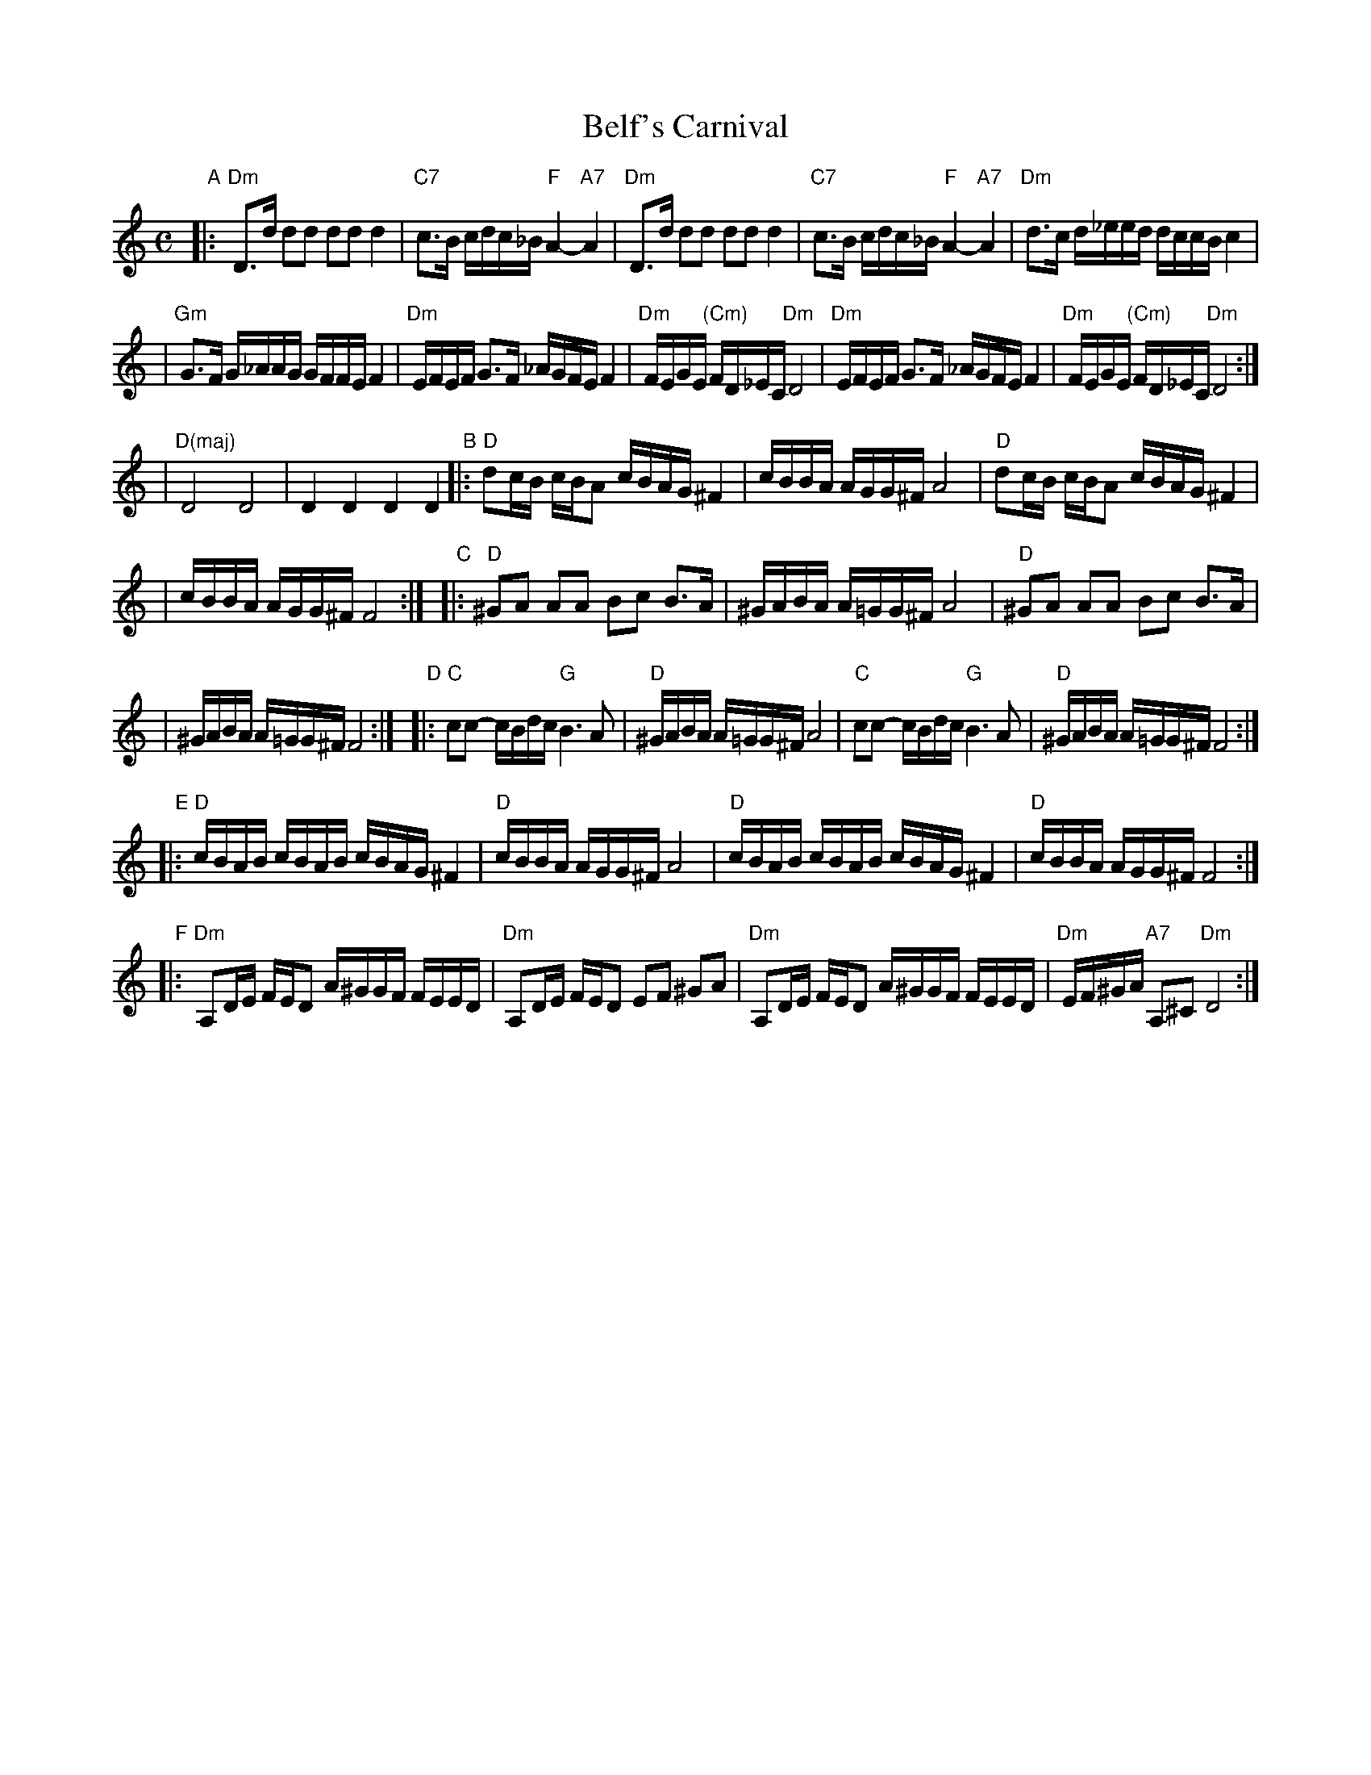 X: 69
T: Belf's Carnival
S: printed MS labelled "Belf/London"
Z: 2006 John Chambers <jc:trillian.mit.edu>
M: C
L: 1/16
K: Ddor
"A"\
|: "Dm"D3d d2d2 d2d2 d4 \
| "C7"c3B cdc_B "F"A4- "A7"A4 \
| "Dm"D3d d2d2 d2d2 d4 \
| "C7"c3B cdc_B "F"A4- "A7"A4 \
| "Dm"d3c d_eed dccB c4 |
| "Gm"G3F G_AAG GFFE F4 \
| "Dm"EFEF G3F _AGFE F4 \
| "Dm"FEGE "(Cm)"FD_EC "Dm"D8 \
| "Dm"EFEF G3F _AGFE F4 \
| "Dm"FEGE "(Cm)"FD_EC "Dm"D8 :|
| "D(maj)"D8 D8 \
| D4 D4 D4 D4 \
"B"\
|: "D"d2cB cBA2 cBAG ^F4 \
| cBBA AGG^F A8 \
| "D"d2cB cBA2 cBAG ^F4 |
| cBBA AGG^F F8 :| \
"C"\
|: "D"^G2A2 A2A2 B2c2 B3A \
| ^GABA A=GG^F A8 \
| "D"^G2A2 A2A2 B2c2 B3A |
| ^GABA A=GG^F F8 :| \
"D"\
|: "C"c2c2- cBdc "G"B6 A2 \
| "D"^GABA A=GG^F A8 \
| "C"c2c2- cBdc "G"B6 A2 \
| "D"^GABA A=GG^F F8 :|
"E"\
|: "D"cBAB cBAB cBAG ^F4 \
| "D"cBBA AGG^F A8 \
| "D"cBAB cBAB cBAG ^F4 \
| "D"cBBA AGG^F F8 :|
"F"\
|: "Dm"A,2DE FED2 A^GGF FEED \
| "Dm"A,2DE FED2 E2F2 ^G2A2 \
| "Dm"A,2DE FED2 A^GGF FEED \
| "Dm"EF^GA "A7"A,2^C2 "Dm"D8 :|
